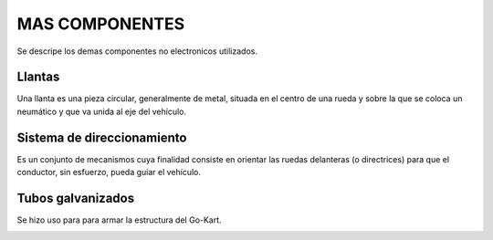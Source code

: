 MAS COMPONENTES
===============
Se descripe los demas componentes no electronicos utilizados.

Llantas
-------
Una llanta es una pieza circular, generalmente de metal, situada en el centro de una rueda y sobre la que se coloca un neumático y que va unida al eje del vehículo. 

.. image:: /imagenes/llantas.jpg

Sistema de direccionamiento
---------------------------
Es un conjunto de mecanismos cuya finalidad consiste en orientar las ruedas delanteras (o directrices) para que el conductor, sin esfuerzo, pueda guiar el vehículo.

.. image:: /imagenes/direccionamiento.jpg

Tubos galvanizados
------------------
Se hizo uso para para armar la estructura del Go-Kart.

.. image:: /imagenes/tubos.jpeg
   
